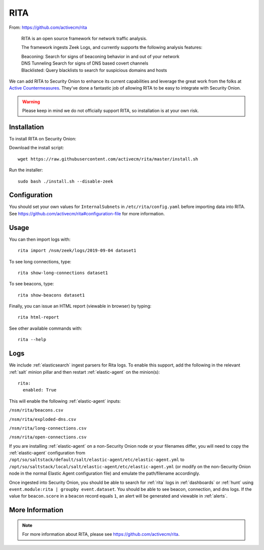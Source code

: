 .. _rita:

RITA
====

From: https://github.com/activecm/rita

    RITA is an open source framework for network traffic analysis.

    The framework ingests Zeek Logs, and currently supports the following
    analysis features:

    | Beaconing: Search for signs of beaconing behavior in and out of
      your network
    | DNS Tunneling Search for signs of DNS based covert channels
    | Blacklisted: Query blacklists to search for suspicious domains and
      hosts

We can add RITA to Security Onion to enhance its current capabilities and leverage the great work from the folks at `Active Countermeasures <https://activecountermeasures.com/>`__. They've done a fantastic job of allowing RITA to be easy to integrate with Security Onion.

.. warning::

    Please keep in mind we do not officially support RITA, so installation is at your own risk.

Installation
------------

To install RITA on Security Onion:

Download the install script:

::

   wget https://raw.githubusercontent.com/activecm/rita/master/install.sh

Run the installer:

::

   sudo bash ./install.sh --disable-zeek

Configuration
-------------

You should set your own values for ``InternalSubnets`` in ``/etc/rita/config.yaml`` before importing
data into RITA. See https://github.com/activecm/rita#configuration-file for more information.

Usage
-----

You can then import logs with:

::

   rita import /nsm/zeek/logs/2019-09-04 dataset1

To see long connections, type:

::

   rita show-long-connections dataset1

To see beacons, type:

::

   rita show-beacons dataset1

Finally, you can issue an HTML report (viewable in browser) by typing:

::

   rita html-report

See other available commands with:

::

   rita --help

Logs
----

We include :ref:`elasticsearch` ingest parsers for Rita logs. To enable this support, add the following in the relevant :ref:`salt` minion pillar and then restart :ref:`elastic-agent` on the minion(s):

::

   rita:
     enabled: True

This will enable the following :ref:`elastic-agent` inputs:

``/nsm/rita/beacons.csv``

``/nsm/rita/exploded-dns.csv``

``/nsm/rita/long-connections.csv``

``/nsm/rita/open-connections.csv``

If you are installing :ref:`elastic-agent` on a non-Security Onion node or your filenames differ, you will need to copy the :ref:`elastic-agent` configuration from ``/opt/so/saltstack/default/salt/elastic-agent/etc/elastic-agent.yml`` to ``/opt/so/saltstack/local/salt/elastic-agent/etc/elastic-agent.yml`` (or modify on the non-Security Onion node in the normal Elastic Agent configuration file) and emulate the path/filename accordingly.

Once ingested into Security Onion, you should be able to search for :ref:`rita` logs in :ref:`dashboards` or :ref:`hunt` using ``event.module:rita | groupby event.dataset``. You should be able to see beacon, connection, and dns logs. If the value for ``beacon.score`` in a ``beacon`` record equals ``1``, an alert will be generated and viewable in :ref:`alerts`.

More Information
----------------

.. note::

    For more information about RITA, please see https://github.com/activecm/rita.
